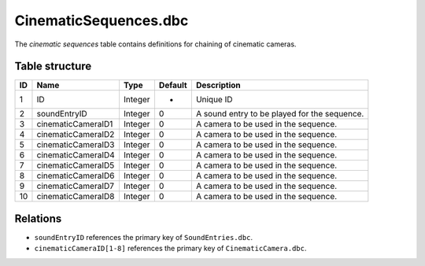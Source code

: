 .. _file-formats-dbc-cinematicsequences:

======================
CinematicSequences.dbc
======================

The *cinematic sequences* table contains definitions for chaining of
cinematic cameras.

Table structure
---------------

+------+----------------------+--------------------+-----------+------------------------------------------------+
| ID   | Name                 | Type               | Default   | Description                                    |
+======+======================+====================+===========+================================================+
| 1    | ID                   | Integer            | -         | Unique ID                                      |
+------+----------------------+--------------------+-----------+------------------------------------------------+
| 2    | soundEntryID         | Integer            | 0         | A sound entry to be played for the sequence.   |
+------+----------------------+--------------------+-----------+------------------------------------------------+
| 3    | cinematicCameraID1   | Integer            | 0         | A camera to be used in the sequence.           |
+------+----------------------+--------------------+-----------+------------------------------------------------+
| 4    | cinematicCameraID2   | Integer            | 0         | A camera to be used in the sequence.           |
+------+----------------------+--------------------+-----------+------------------------------------------------+
| 5    | cinematicCameraID3   | Integer            | 0         | A camera to be used in the sequence.           |
+------+----------------------+--------------------+-----------+------------------------------------------------+
| 6    | cinematicCameraID4   | Integer            | 0         | A camera to be used in the sequence.           |
+------+----------------------+--------------------+-----------+------------------------------------------------+
| 7    | cinematicCameraID5   | Integer            | 0         | A camera to be used in the sequence.           |
+------+----------------------+--------------------+-----------+------------------------------------------------+
| 8    | cinematicCameraID6   | Integer            | 0         | A camera to be used in the sequence.           |
+------+----------------------+--------------------+-----------+------------------------------------------------+
| 9    | cinematicCameraID7   | Integer            | 0         | A camera to be used in the sequence.           |
+------+----------------------+--------------------+-----------+------------------------------------------------+
| 10   | cinematicCameraID8   | Integer            | 0         | A camera to be used in the sequence.           |
+------+----------------------+--------------------+-----------+------------------------------------------------+

Relations
---------

-  ``soundEntryID`` references the primary key of ``SoundEntries.dbc``.
-  ``cinematicCameraID[1-8]`` references the primary key of ``CinematicCamera.dbc``.
